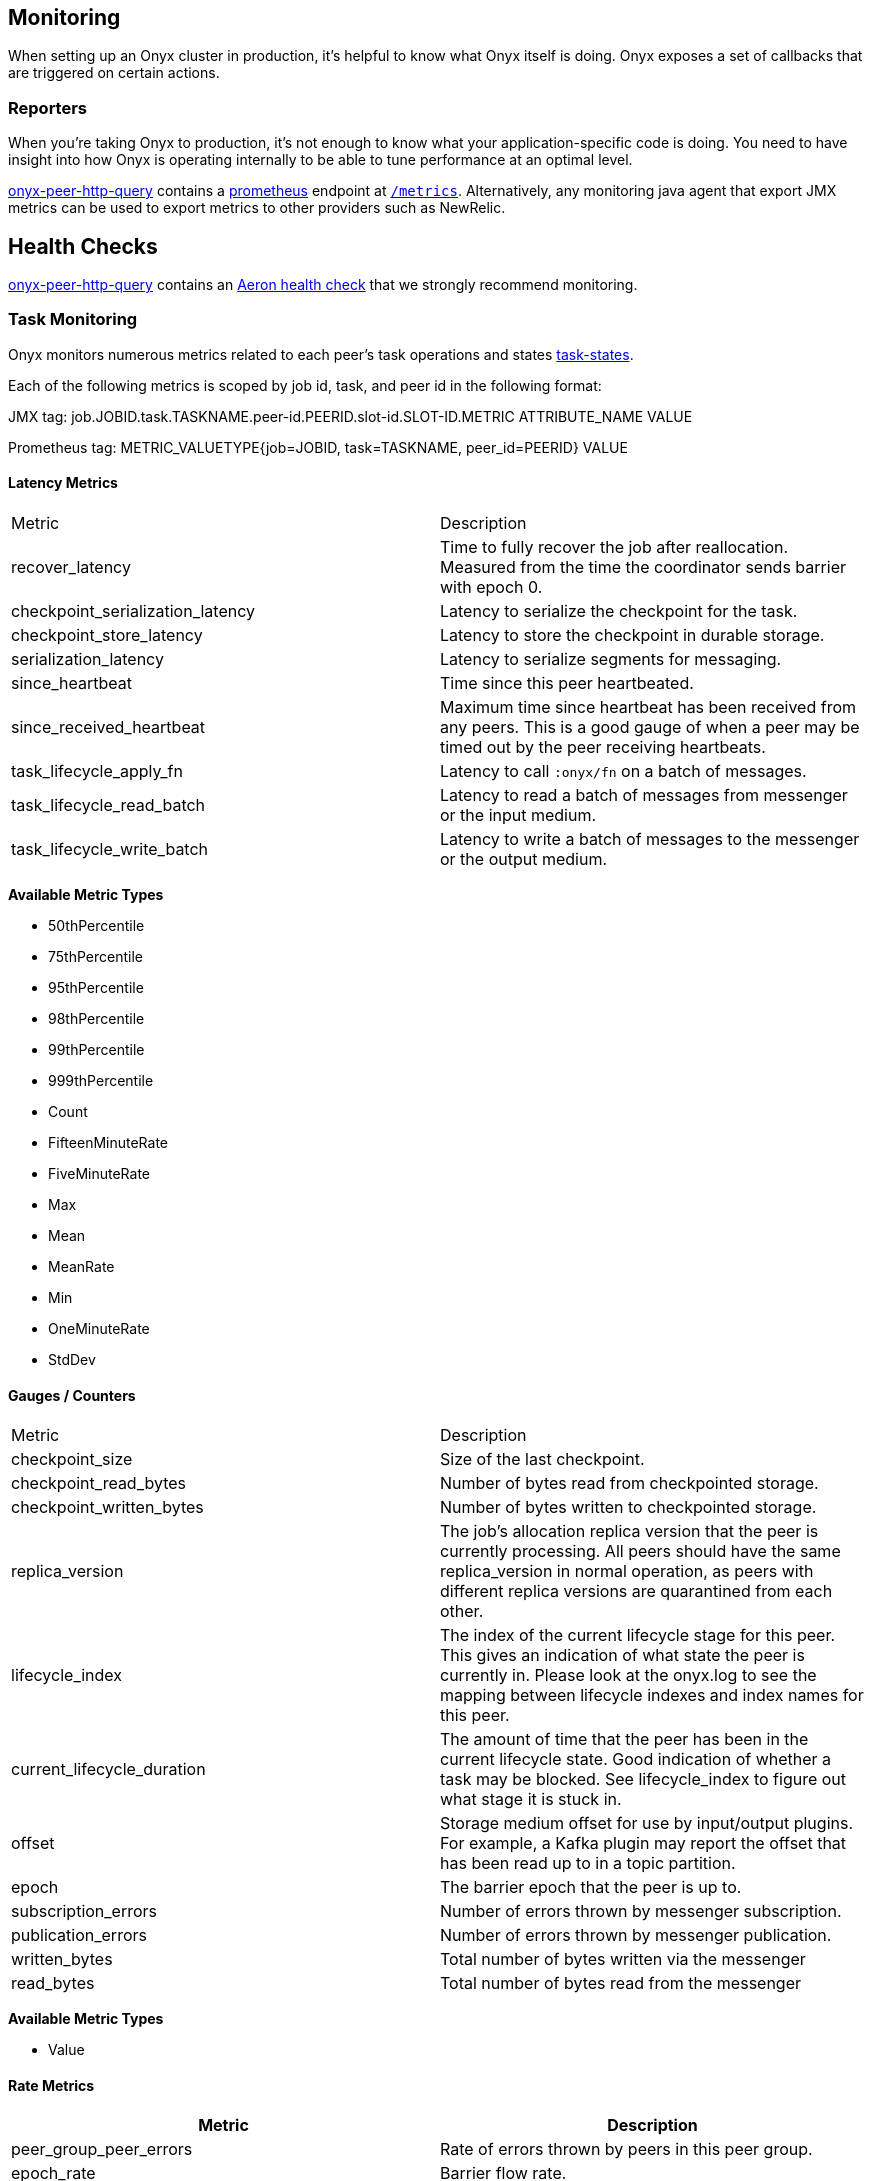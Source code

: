 [[monitoring]]
== Monitoring

When setting up an Onyx cluster in production, it's helpful to know what
Onyx itself is doing. Onyx exposes a set of callbacks that are triggered
on certain actions.

=== Reporters

When you're taking Onyx to production, it's not enough to know what your
application-specific code is doing. You need to have insight into how
Onyx is operating internally to be able to tune performance at an
optimal level. 


https://github.com/onyx-platform/onyx-peer-http-query[onyx-peer-http-query] contains a http://www.prometheus.io[prometheus] 
endpoint at https://github.com/onyx-platform/onyx-peer-http-query#route-2[`/metrics`].
Alternatively, any monitoring java agent that export JMX metrics can be used to
export metrics to other providers such as NewRelic.

== Health Checks

https://github.com/onyx-platform/onyx-peer-http-query[onyx-peer-http-query]
contains an https://github.com/onyx-platform/onyx-peer-http-query#route-1[Aeron health check] that 
we strongly recommend monitoring.

=== Task Monitoring

Onyx monitors numerous metrics related to each peer's task operations and states http://www.onyxplatform.org/docs/cheat-sheet/latest/#/task-states[task-states].

Each of the following metrics is scoped by job id, task, and peer id in the following format:

JMX tag: job.JOBID.task.TASKNAME.peer-id.PEERID.slot-id.SLOT-ID.METRIC ATTRIBUTE_NAME VALUE

Prometheus tag: METRIC_VALUETYPE{job=JOBID, task=TASKNAME, peer_id=PEERID} VALUE

==== Latency Metrics

|=== 
|Metric | Description
| recover_latency
| Time to fully recover the job after reallocation. Measured from the time the coordinator sends barrier with epoch 0.

| checkpoint_serialization_latency 
| Latency to serialize the checkpoint for the task.

| checkpoint_store_latency
| Latency to store the checkpoint in durable storage.

| serialization_latency
| Latency to serialize segments for messaging.

| since_heartbeat
| Time since this peer heartbeated.

| since_received_heartbeat
| Maximum time since heartbeat has been received from any peers. This is a good gauge of when a peer may be timed out by the peer receiving heartbeats.

| task_lifecycle_apply_fn
| Latency to call `:onyx/fn` on a batch of messages.

| task_lifecycle_read_batch
| Latency to read a batch of messages from messenger or the input medium.

| task_lifecycle_write_batch
| Latency to write a batch of messages to the messenger or the output medium.
|===

*Available Metric Types*

* 50thPercentile
* 75thPercentile
* 95thPercentile
* 98thPercentile
* 99thPercentile
* 999thPercentile
* Count
* FifteenMinuteRate
* FiveMinuteRate
* Max
* Mean
* MeanRate
* Min
* OneMinuteRate
* StdDev

==== Gauges / Counters

|=== 
|Metric | Description
| checkpoint_size
| Size of the last checkpoint.

| checkpoint_read_bytes
| Number of bytes read from checkpointed storage.

| checkpoint_written_bytes
| Number of bytes written to checkpointed storage.

| replica_version
| The job's allocation replica version that the peer is currently processing. All peers should have the same replica_version in normal operation, as peers with different replica versions are quarantined from each other.

| lifecycle_index
| The index of the current lifecycle stage for this peer. This gives an indication of what state the peer is currently in. Please look at the onyx.log to see the mapping between lifecycle indexes and index names for this peer.

| current_lifecycle_duration
| The amount of time that the peer has been in the current lifecycle state. Good indication of whether a task may be blocked. See lifecycle_index to figure out what stage it is stuck in.

| offset
| Storage medium offset for use by input/output plugins. For example, a Kafka plugin may report the offset that has been read up to in a topic partition.

| epoch
| The barrier epoch that the peer is up to.

| subscription_errors
| Number of errors thrown by messenger subscription. 

| publication_errors
| Number of errors thrown by messenger publication. 

| written_bytes
| Total number of bytes written via the messenger

| read_bytes
| Total number of bytes read from the messenger
|===

*Available Metric Types*

* Value

==== Rate Metrics

|=== 
|Metric | Description

| peer_group_peer_errors
| Rate of errors thrown by peers in this peer group.

| epoch_rate
| Barrier flow rate.

| task_lifecycle_apply_fn_throughput
| Throughput for `:onyx/fn` application in segments.

| task_lifecycle_read_batch_throughput
| Throughput read from the input medium or messenger in segments.

| task_lifecycle_write_batch_throughput
| Throughput written to output medium or messenger in segments.

|===

*Available Metric Types*

* Count
* FifteenMinuteRate
* FiveMinuteRate
* MeanRate
* OneMinuteRate

=== Coordination Monitoring Events

This is the list of all monitoring events that you can register hooks
for. The keys listed are present in the map that is passed to the
callback function. The names of the events should readily identify what
has taken place to trigger the callback.

[cols="2", options="header"]
|===
| Event Name | Keys

|`:peer-group.since-heartbeat`
|`:zookeeper-write-log-entry` |`:event`, `:latency`, `:bytes`
|`:zookeeper-read-log-entry` |`:event`, `:latency`, `:bytes`
|`:zookeeper-write-catalog` |`:event`, `:latency`, `:bytes`
|`:zookeeper-write-workflow` |`:event`, `:latency`, `:bytes`
|`:zookeeper-write-flow-conditions` |`:event`, `:latency`, `:bytes`
|`:zookeeper-write-lifecycles` |`:event`, `:latency`, `:bytes`
|`:zookeeper-write-windows` |`:event`, `:latency`, `:bytes`
|`:zookeeper-write-triggers` |`:event`, `:latency`, `:bytes`
|`:zookeeper-write-job-metadata` |`:event`, `:latency`, `:bytes`
|`:zookeeper-write-task` |`:event`, `:latency`, `:bytes`
|`:zookeeper-write-job-hash` |`:event`, `:latency`, `:bytes`
|`:zookeeper-write-chunk` |`:event`, `:latency`, `:bytes`
|`:zookeeper-write-job-scheduler` |`:event`, `:latency`, `:bytes`
|`:zookeeper-write-messaging` |`:event`, `:latency`, `:bytes`
|`:zookeeper-write-exception` |`:event`, `:latency`, `:bytes`
|`:zookeeper-force-write-chunk` |`:event`, `:latency`, `:bytes`
|`:zookeeper-write-origin` |`:event`, `:latency`, `:bytes`
|`:zookeeper-read-catalog` |`:event`, `:latency`
|`:zookeeper-read-workflow` |`:event`, `:latency`
|`:zookeeper-read-flow-conditions` |`:event`, `:latency`
|`:zookeeper-read-lifecycles` |`:event`, `:latency`
|`:zookeeper-read-windows` |`:event`, `:latency`
|`:zookeeper-read-triggers` |`:event`, `:latency`
|`:zookeeper-read-job-metadata` |`:event`, `:latency`
|`:zookeeper-read-task` |`:event`, `:latency`
|`:zookeeper-read-job-hash` |`:event`, `:latency`
|`:zookeeper-read-chunk` |`:event`, `:latency`
|`:zookeeper-read-origin` |`:event`, `:latency`
|`:zookeeper-read-job-scheduler` |`:event`, `:latency`
|`:zookeeper-read-messaging` |`:event`, `:latency`
|`:zookeeper-read-exception` |`:event`, `:latency`
|`:zookeeper-gc-log-entry` |`:event`, `:latency`, `:position`
|`:group-prepare-join` |`:event`, `:id`
|`:group-notify-join` |`:event`, `:id`
|`:group-accept-join` |`:event`, `:id`
|===
